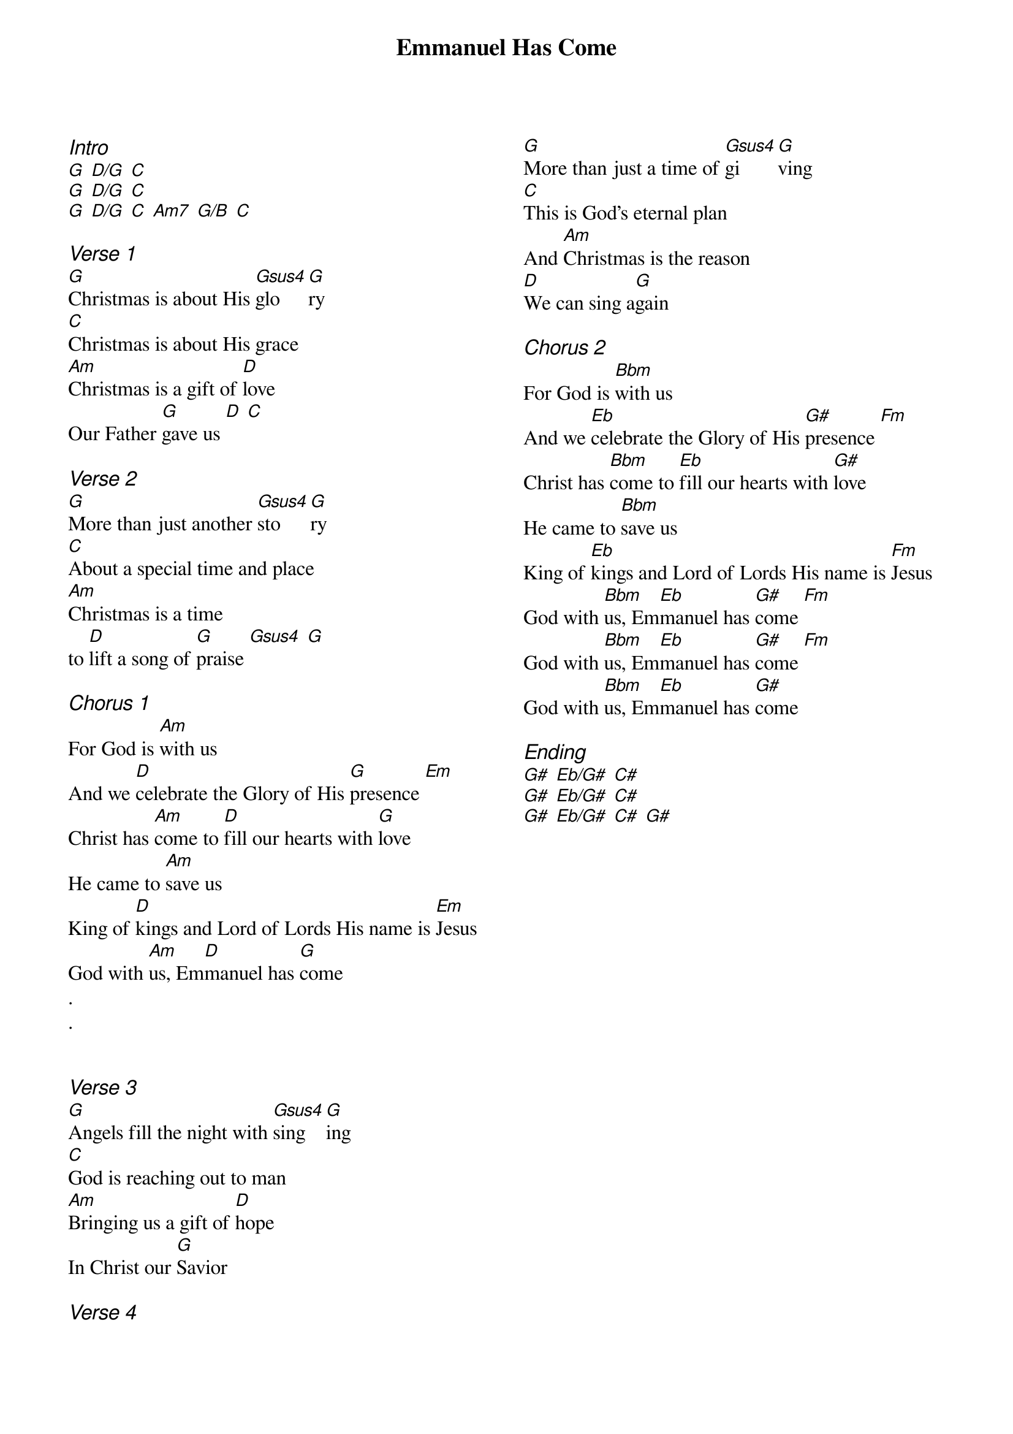 {title: Emmanuel Has Come}
{ng}
{columns: 2}
{ci:Intro}
[G] [D/G] [C]
[G] [D/G] [C]
[G] [D/G] [C] [Am7] [G/B] [C]

{ci:Verse 1}
[G]Christmas is about His [Gsus4]glo[G]ry
[C]Christmas is about His grace
[Am]Christmas is a gift of [D]love
Our Father [G]gave us [D] [C]

{ci:Verse 2}
[G]More than just another [Gsus4]sto[G]ry
[C]About a special time and place
[Am]Christmas is a time
to [D]lift a song of [G]praise [Gsus4] [G]

{ci:Chorus 1}
For God is [Am]with us
And we [D]celebrate the Glory of His [G]presence [Em]
Christ has [Am]come to [D]fill our hearts with [G]love
He came to [Am]save us
King of [D]kings and Lord of Lords His name is [Em]Jesus
God with [Am]us, Em[D]manuel has [G]come
.
.


{ci:Verse 3}
[G]Angels fill the night with [Gsus4]sing[G]ing
[C]God is reaching out to man
[Am]Bringing us a gift of [D]hope
In Christ our [G]Savior

{ci:Verse 4}
[G]More than just a time of [Gsus4]gi[G]ving
[C]This is God's eternal plan
And [Am]Christmas is the reason
[D]We can sing a[G]gain

{ci:Chorus 2}
For God is [Bbm]with us
And we [Eb]celebrate the Glory of His [G#]presence [Fm]
Christ has [Bbm]come to [Eb]fill our hearts with [G#]love
He came to [Bbm]save us
King of [Eb]kings and Lord of Lords His name is [Fm]Jesus
God with [Bbm]us, Em[Eb]manuel has [G#]come [Fm]
God with [Bbm]us, Em[Eb]manuel has [G#]come [Fm]
God with [Bbm]us, Em[Eb]manuel has [G#]come

{ci:Ending}
[G#] [Eb/G#] [C#]
[G#] [Eb/G#] [C#]
[G#] [Eb/G#] [C#] [G#]